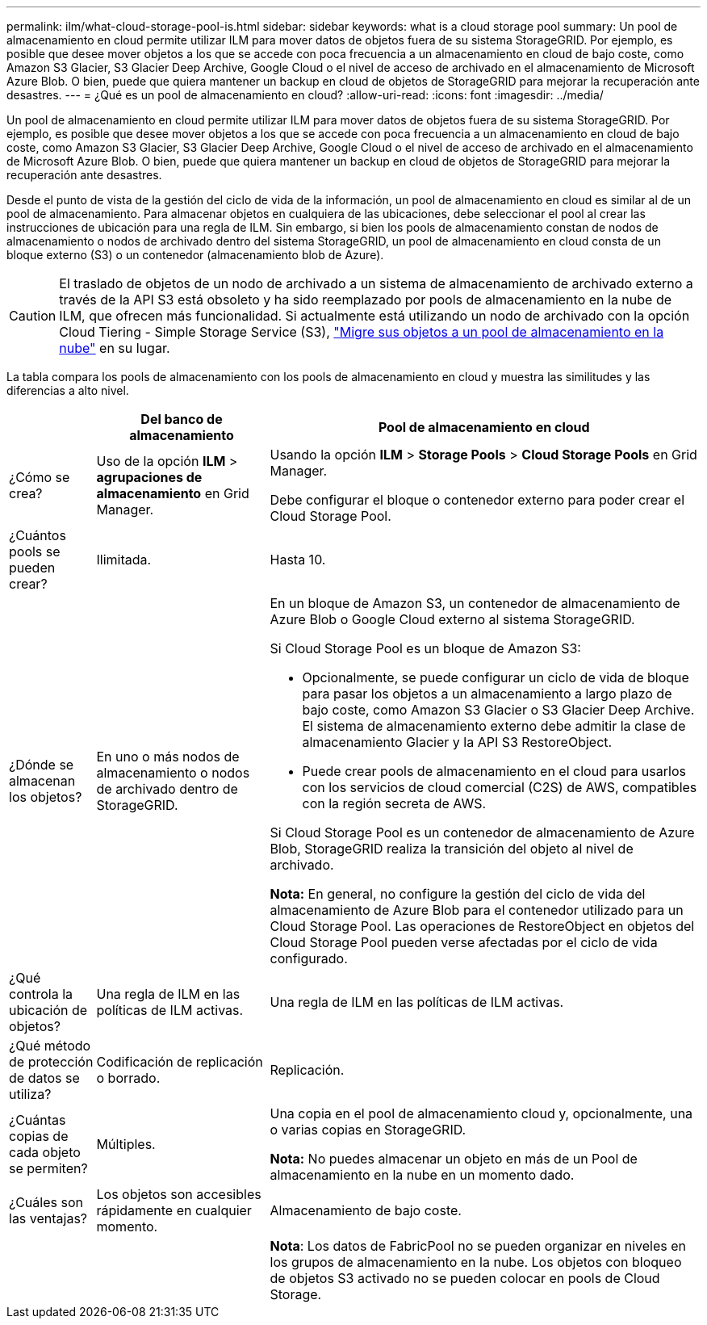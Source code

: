 ---
permalink: ilm/what-cloud-storage-pool-is.html 
sidebar: sidebar 
keywords: what is a cloud storage pool 
summary: Un pool de almacenamiento en cloud permite utilizar ILM para mover datos de objetos fuera de su sistema StorageGRID. Por ejemplo, es posible que desee mover objetos a los que se accede con poca frecuencia a un almacenamiento en cloud de bajo coste, como Amazon S3 Glacier, S3 Glacier Deep Archive, Google Cloud o el nivel de acceso de archivado en el almacenamiento de Microsoft Azure Blob. O bien, puede que quiera mantener un backup en cloud de objetos de StorageGRID para mejorar la recuperación ante desastres. 
---
= ¿Qué es un pool de almacenamiento en cloud?
:allow-uri-read: 
:icons: font
:imagesdir: ../media/


[role="lead"]
Un pool de almacenamiento en cloud permite utilizar ILM para mover datos de objetos fuera de su sistema StorageGRID. Por ejemplo, es posible que desee mover objetos a los que se accede con poca frecuencia a un almacenamiento en cloud de bajo coste, como Amazon S3 Glacier, S3 Glacier Deep Archive, Google Cloud o el nivel de acceso de archivado en el almacenamiento de Microsoft Azure Blob. O bien, puede que quiera mantener un backup en cloud de objetos de StorageGRID para mejorar la recuperación ante desastres.

Desde el punto de vista de la gestión del ciclo de vida de la información, un pool de almacenamiento en cloud es similar al de un pool de almacenamiento. Para almacenar objetos en cualquiera de las ubicaciones, debe seleccionar el pool al crear las instrucciones de ubicación para una regla de ILM. Sin embargo, si bien los pools de almacenamiento constan de nodos de almacenamiento o nodos de archivado dentro del sistema StorageGRID, un pool de almacenamiento en cloud consta de un bloque externo (S3) o un contenedor (almacenamiento blob de Azure).

[CAUTION]
====
El traslado de objetos de un nodo de archivado a un sistema de almacenamiento de archivado externo a través de la API S3 está obsoleto y ha sido reemplazado por pools de almacenamiento en la nube de ILM, que ofrecen más funcionalidad. Si actualmente está utilizando un nodo de archivado con la opción Cloud Tiering - Simple Storage Service (S3), link:../admin/migrating-objects-from-cloud-tiering-s3-to-cloud-storage-pool.html["Migre sus objetos a un pool de almacenamiento en la nube"] en su lugar.

====
La tabla compara los pools de almacenamiento con los pools de almacenamiento en cloud y muestra las similitudes y las diferencias a alto nivel.

[cols="1a,2a,5a"]
|===
|  | Del banco de almacenamiento | Pool de almacenamiento en cloud 


 a| 
¿Cómo se crea?
 a| 
Uso de la opción *ILM* > *agrupaciones de almacenamiento* en Grid Manager.
 a| 
Usando la opción *ILM* > *Storage Pools* > *Cloud Storage Pools* en Grid Manager.

Debe configurar el bloque o contenedor externo para poder crear el Cloud Storage Pool.



 a| 
¿Cuántos pools se pueden crear?
 a| 
Ilimitada.
 a| 
Hasta 10.



 a| 
¿Dónde se almacenan los objetos?
 a| 
En uno o más nodos de almacenamiento o nodos de archivado dentro de StorageGRID.
 a| 
En un bloque de Amazon S3, un contenedor de almacenamiento de Azure Blob o Google Cloud externo al sistema StorageGRID.

Si Cloud Storage Pool es un bloque de Amazon S3:

* Opcionalmente, se puede configurar un ciclo de vida de bloque para pasar los objetos a un almacenamiento a largo plazo de bajo coste, como Amazon S3 Glacier o S3 Glacier Deep Archive. El sistema de almacenamiento externo debe admitir la clase de almacenamiento Glacier y la API S3 RestoreObject.
* Puede crear pools de almacenamiento en el cloud para usarlos con los servicios de cloud comercial (C2S) de AWS, compatibles con la región secreta de AWS.


Si Cloud Storage Pool es un contenedor de almacenamiento de Azure Blob, StorageGRID realiza la transición del objeto al nivel de archivado.

*Nota:* En general, no configure la gestión del ciclo de vida del almacenamiento de Azure Blob para el contenedor utilizado para un Cloud Storage Pool. Las operaciones de RestoreObject en objetos del Cloud Storage Pool pueden verse afectadas por el ciclo de vida configurado.



 a| 
¿Qué controla la ubicación de objetos?
 a| 
Una regla de ILM en las políticas de ILM activas.
 a| 
Una regla de ILM en las políticas de ILM activas.



 a| 
¿Qué método de protección de datos se utiliza?
 a| 
Codificación de replicación o borrado.
 a| 
Replicación.



 a| 
¿Cuántas copias de cada objeto se permiten?
 a| 
Múltiples.
 a| 
Una copia en el pool de almacenamiento cloud y, opcionalmente, una o varias copias en StorageGRID.

*Nota:* No puedes almacenar un objeto en más de un Pool de almacenamiento en la nube en un momento dado.



 a| 
¿Cuáles son las ventajas?
 a| 
Los objetos son accesibles rápidamente en cualquier momento.
 a| 
Almacenamiento de bajo coste.



 a| 
 a| 
 a| 
*Nota*: Los datos de FabricPool no se pueden organizar en niveles en los grupos de almacenamiento en la nube. Los objetos con bloqueo de objetos S3 activado no se pueden colocar en pools de Cloud Storage.

|===